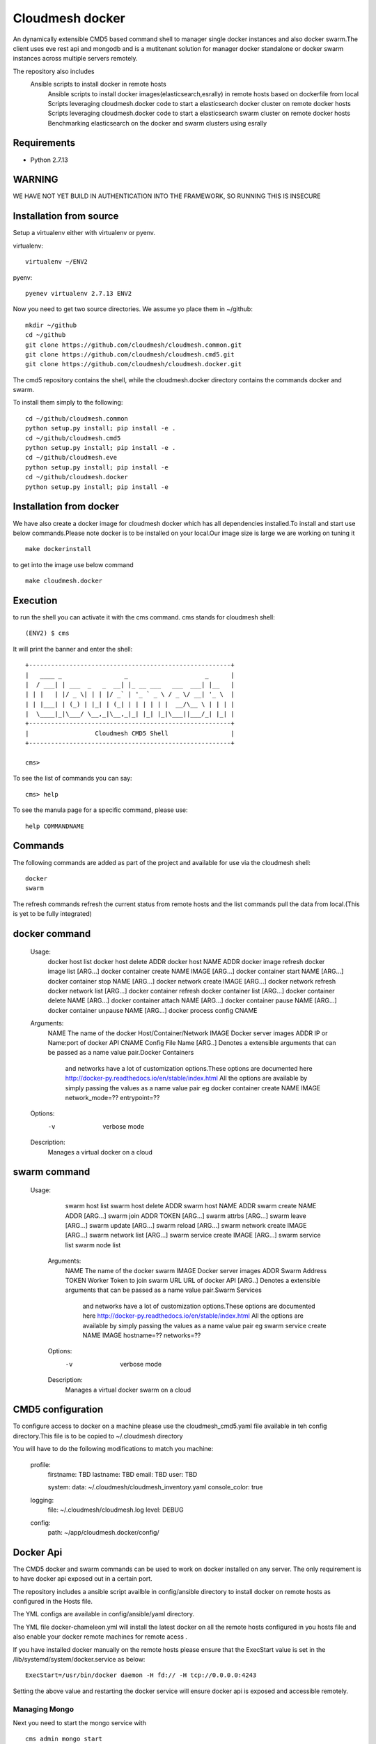 Cloudmesh docker
==============

An dynamically extensible CMD5 based command shell to manager single docker
instances and also docker swarm.The client uses eve rest api and mongodb
and is a mutitenant solution for manager docker standalone or docker swarm
instances across multiple servers remotely.

The repository also includes
    Ansible scripts to install docker in remote hosts
	Ansible scripts to install docker images(elasticsearch,esrally) in remote hosts based 
	on dockerfile from local
	Scripts leveraging cloudmesh.docker code to start a elasticsearch docker cluster on 
	remote docker hosts
	Scripts leveraging cloudmesh.docker code to start a elasticsearch swarm cluster on 
	remote docker hosts
	Benchmarking elasticsearch on the docker and swarm clusters using esrally 

	
Requirements
------------

* Python 2.7.13

WARNING
-------

WE HAVE NOT YET BUILD IN AUTHENTICATION INTO THE FRAMEWORK, SO RUNNING THIS IS INSECURE

Installation from source
------------------------

Setup a virtualenv either with virtualenv or pyenv.

virtualenv::

    virtualenv ~/ENV2

pyenv::

    pyenev virtualenv 2.7.13 ENV2

Now you need to get two source directories. We assume yo place them in
~/github::

    mkdir ~/github
    cd ~/github
    git clone https://github.com/cloudmesh/cloudmesh.common.git
    git clone https://github.com/cloudmesh/cloudmesh.cmd5.git
    git clone https://github.com/cloudmesh/cloudmesh.docker.git

The cmd5 repository contains the shell, while the cloudmesh.docker directory
contains the commands docker and swarm.

To install them simply to the following::

    cd ~/github/cloudmesh.common
    python setup.py install; pip install -e .
    cd ~/github/cloudmesh.cmd5
    python setup.py install; pip install -e .
    cd ~/github/cloudmesh.eve
    python setup.py install; pip install -e
    cd ~/github/cloudmesh.docker
    python setup.py install; pip install -e

Installation from docker
------------------------

We have also create a docker image for cloudmesh docker
which has all dependencies installed.To install and start
use below commands.Please note docker is to be installed
on your local.Our image size is large we are working on tuning it

::

    make dockerinstall
	
to get into the image use below command

::

    make cloudmesh.docker
	
Execution
---------

to run the shell you can activate it with the cms command. cms stands
for cloudmesh shell::

    (ENV2) $ cms

It will print the banner and enter the shell::

    +-------------------------------------------------------+
    |   ____ _                 _                     _      |
    |  / ___| | ___  _   _  __| |_ __ ___   ___  ___| |__   |
    | | |   | |/ _ \| | | |/ _` | '_ ` _ \ / _ \/ __| '_ \  |
    | | |___| | (_) | |_| | (_| | | | | | |  __/\__ \ | | | |
    |  \____|_|\___/ \__,_|\__,_|_| |_| |_|\___||___/_| |_| |
    +-------------------------------------------------------+
    |                  Cloudmesh CMD5 Shell                 |
    +-------------------------------------------------------+

    cms>


To see the list of commands you can say::

    cms> help

To see the manula page for a specific command, please use::

    help COMMANDNAME

Commands
---------

The following commands are added as part of the project and available
for use via the cloudmesh shell::

    docker
    swarm
	
The refresh commands refresh the current status from remote hosts and the
list commands pull the data from local.(This is yet to be fully integrated)
    
docker command
--------------

          Usage:
            docker host list
            docker host delete ADDR
            docker host NAME ADDR
            docker image refresh
            docker image list [ARG...]
            docker container create NAME IMAGE [ARG...]
            docker container start NAME [ARG...]
            docker container stop NAME [ARG...]
            docker network create IMAGE [ARG...]
            docker network refresh
            docker network list [ARG...]
            docker container refresh
            docker container list [ARG...]
            docker container delete NAME [ARG...]
            docker container attach NAME [ARG...]
            docker container pause NAME [ARG...]
            docker container unpause NAME [ARG...]
            docker process config CNAME

  
          Arguments:
            NAME     The name of the docker Host/Container/Network
            IMAGE    Docker server images
            ADDR     IP or Name:port of docker API
            CNAME    Config File Name
            [ARG..]  Denotes a extensible arguments that can be passed as a name value pair.Docker Containers
                     and networks have a lot of customization options.These options are documented here
                     http://docker-py.readthedocs.io/en/stable/index.html
                     All the options are available by simply passing the values as a name value pair
                     eg
                     docker container create NAME IMAGE network_mode=?? entrypoint=??

          Options:
            -v       verbose mode

          Description:
            Manages a virtual docker on a cloud

swarm command
-------------

         Usage:
            swarm host list
            swarm host delete ADDR
            swarm host NAME ADDR
            swarm create NAME ADDR [ARG...]
            swarm join ADDR TOKEN [ARG...]
            swarm attrbs [ARG...]
            swarm leave [ARG...]
            swarm update [ARG...]
            swarm reload [ARG...]
            swarm network create IMAGE [ARG...]
            swarm network list [ARG...]
            swarm service create IMAGE [ARG...]
            swarm service list
            swarm node list

          Arguments:
            NAME     The name of the docker swarm
            IMAGE    Docker server images
            ADDR     Swarm Address
            TOKEN    Worker Token to join swarm
            URL      URL of docker API
            [ARG..]  Denotes a extensible arguments that can be passed as a name value pair.Swarm Services
                     and networks have a lot of customization options.These options are documented here
                     http://docker-py.readthedocs.io/en/stable/index.html
                     All the options are available by simply passing the values as a name value pair
                     eg
                     swarm service create NAME IMAGE hostname=?? networks=??
          Options:
             -v       verbose mode
   
          Description:
             Manages a virtual docker swarm on a cloud



CMD5 configuration
------------------

To configure access to docker on a machine please use the cloudmesh_cmd5.yaml file available
in teh config directory.This file is to be copied to ~/.cloudmesh directory

You will have to do the following modifications to match you machine:

    profile:
        firstname: TBD
        lastname: TBD
        email: TBD
        user: TBD


	system:
        data: ~/.cloudmesh/cloudmesh_inventory.yaml
        console_color: true
    logging:
        file: ~/.cloudmesh/cloudmesh.log
        level: DEBUG
    config:
        path: ~/app/cloudmesh.docker/config/
		
		
Docker Api
----------

The CMD5 docker and swarm commands can be used to work on docker 
installed on any server. The only requirement is to have docker api
exposed out in a certain port.

The repository includes a ansible script availble in config/ansible
directory to install docker on remote hosts as configured in the Hosts 
file.

The YML configs are available in config/ansible/yaml directory.

The YML file docker-chameleon.yml will install the latest docker
on all the remote hosts configured in you hosts file and also enable
your docker remote machines for remote acess .

If you have installed docker manually on the remote hosts please
ensure that the ExecStart
value is set in the /lib/systemd/system/docker.service as below::

    ExecStart=/usr/bin/docker daemon -H fd:// -H tcp://0.0.0.0:4243

Setting the above value and restarting the docker service will ensure 
docker api is exposed and accessible remotely.

Managing Mongo
^^^^^^^^^^^^^^

Next you need to start the mongo service with

::

    cms admin mongo start

You can look at the status and information about the service with ::

    cms admin mongo info
    cms admin mongo status

If you need to stop the service you can use::

    cms admin mongo stop

Managing Eve
^^^^^^^^^^^^^

The settings.py file available as part of cloudmesh.docker/config/restjson needs to be copied to 
~/.cloudmesh/eve directory.The setting.py file has the schema details of the mongo db objects used 
by the client.

Now it is time to start the REST service. THis is done in a separate window with the following commands::

  cms admin rest start

This file is than used by the start action to start the eve service.
Please make sure that you execute this command in a separate window, as
for debugging purposses you will be able to monitor this way interactions
with this service


Steps to execute
----------------
Below are example usage of the command.The first step is always to
set the docker api url::

    cms> docker host test x.x.x.x:4243

    cms> docker host list
	
+----------------+-------+------+--------------+
| Ip             | Name  | Port | Swarmmanager |
+----------------+-------+------+--------------+
| x.x.x.x        | elast | 4243 | False        |
+----------------+-------+------+--------------+

    cms> docker image list
+----------------+------------------------------------------+---------------------------------------+------------+
| Ip             | Id                                       | Repository                            | Size       |
+----------------+------------------------------------------+---------------------------------------+------------+
| xxx.xxx.xx.xxx | sha256:5545f4e3b27e330bdeb2b5198e0211273 | karvenka/cloudmesh.docker:latest      | 5586904430 |
|                | 1654d237a0f81ccd0b0e287480a718d          |                                       |            |
| xxx.xxx.xx.xxx | sha256:a21e19753b0c86f2f45a3722e10c1c7f6 | docker.elastic.co/kibana/kibana:5.3.0 | 679453962  |
|                | 2e767e0e4da09043b5ce49b29fa8582          |                                       |            |
+----------------+------------------------------------------+---------------------------------------+------------+

    cms> docker container list
+----------------+------------------------------------------+----------+---------------------------------------+---------+
| Ip             | Id                                       | Name     | Image                                 | Status  |
+----------------+------------------------------------------+----------+---------------------------------------+---------+
| xxx.xxx.xx.xxx | b816b199580aa775d747383f179e414dfa9943d4 | /kibana  | docker.elastic.co/kibana/kibana:5.3.0 | created |
|                | 8fa42c574de747904d501942                 |          |                                       |         |
| xxx.xxx.xx.xxx | f3f6751884c513731564b424b7a9ca4d74a41e7f | /kibana1 | docker.elastic.co/kibana/kibana:5.3.0 | created |
|                | 15718f580d897f3452f1b85f                 |          |                                       |         |
+----------------+------------------------------------------+----------+---------------------------------------+---------+

    cms> docker container create cloudmesh karvenka/cloudmesh.docker:latest
Container 41e9dd186159bc324ed287a0a8db464c723a041e2e29b019a06a35c52f4e613f is created

    cms> docker container refresh

+----------------+------------------------------------------+------------+---------------------------------------+---------+
| Ip             | Id                                       | Name       | Image                                 | Status  |
+----------------+------------------------------------------+------------+---------------------------------------+---------+
| xxx.xxx.xx.xxx | 41e9dd186159bc324ed287a0a8db464c723a041e | /cloudmesh | karvenka/cloudmesh.docker:latest      | created |
|                | 2e29b019a06a35c52f4e613f                 |            |                                       |         |
| xxx.xxx.xx.xxx | f3f6751884c513731564b424b7a9ca4d74a41e7f | /kibana1   | docker.elastic.co/kibana/kibana:5.3.0 | created |
|                | 15718f580d897f3452f1b85f                 |            |                                       |         |
| xxx.xxx.xx.xxx | b816b199580aa775d747383f179e414dfa9943d4 | /kibana    | docker.elastic.co/kibana/kibana:5.3.0 | created |
|                | 8fa42c574de747904d501942                 |            |                                       |         |
+----------------+------------------------------------------+------------+---------------------------------------+---------+

    cms> docker container start 41e9dd186159bc324ed287a0a8db464c723a041e2e29b019a06a35c52f4e613f
	
	cms> docker container refresh
+----------------+------------------------------------------+------------+---------------------------------------+---------+
| Ip             | Id                                       | Name       | Image                                 | Status  |
+----------------+------------------------------------------+------------+---------------------------------------+---------+
| xxx.xxx.xx.xxx | 41e9dd186159bc324ed287a0a8db464c723a041e | /cloudmesh | karvenka/cloudmesh.docker:latest      | exited  |
|                | 2e29b019a06a35c52f4e613f                 |            |                                       |         |
| xxx.xxx.xx.xxx | f3f6751884c513731564b424b7a9ca4d74a41e7f | /kibana1   | docker.elastic.co/kibana/kibana:5.3.0 | created |
|                | 15718f580d897f3452f1b85f                 |            |                                       |         |
| xxx.xxx.xx.xxx | b816b199580aa775d747383f179e414dfa9943d4 | /kibana    | docker.elastic.co/kibana/kibana:5.3.0 | created |
|                | 8fa42c574de747904d501942                 |            |                                       |         |
+----------------+------------------------------------------+------------+---------------------------------------+---------+

    cms> docker container list
+----------------+------------------------------------------+------------+---------------------------------------+---------+
| Ip             | Id                                       | Name       | Image                                 | Status  |
+----------------+------------------------------------------+------------+---------------------------------------+---------+
| xxx.xxx.xx.xxx | b816b199580aa775d747383f179e414dfa9943d4 | /kibana    | docker.elastic.co/kibana/kibana:5.3.0 | created |
|                | 8fa42c574de747904d501942                 |            |                                       |         |
| xxx.xxx.xx.xxx | 41e9dd186159bc324ed287a0a8db464c723a041e | /cloudmesh | karvenka/cloudmesh.docker:latest      | exited  |
|                | 2e29b019a06a35c52f4e613f                 |            |                                       |         |
| xxx.xxx.xx.xxx | f3f6751884c513731564b424b7a9ca4d74a41e7f | /kibana1   | docker.elastic.co/kibana/kibana:5.3.0 | created |
|                | 15718f580d897f3452f1b85f                 |            |                                       |         |
+----------------+------------------------------------------+------------+---------------------------------------+---------+
Unit Tests
----------

We are providing a simple set of tests that verify the integration of docker
into cloudmesh. They can either be run with `nosetests` or `py.test`.

Use::

  py.test

to check them out and see if the tests succeed.




